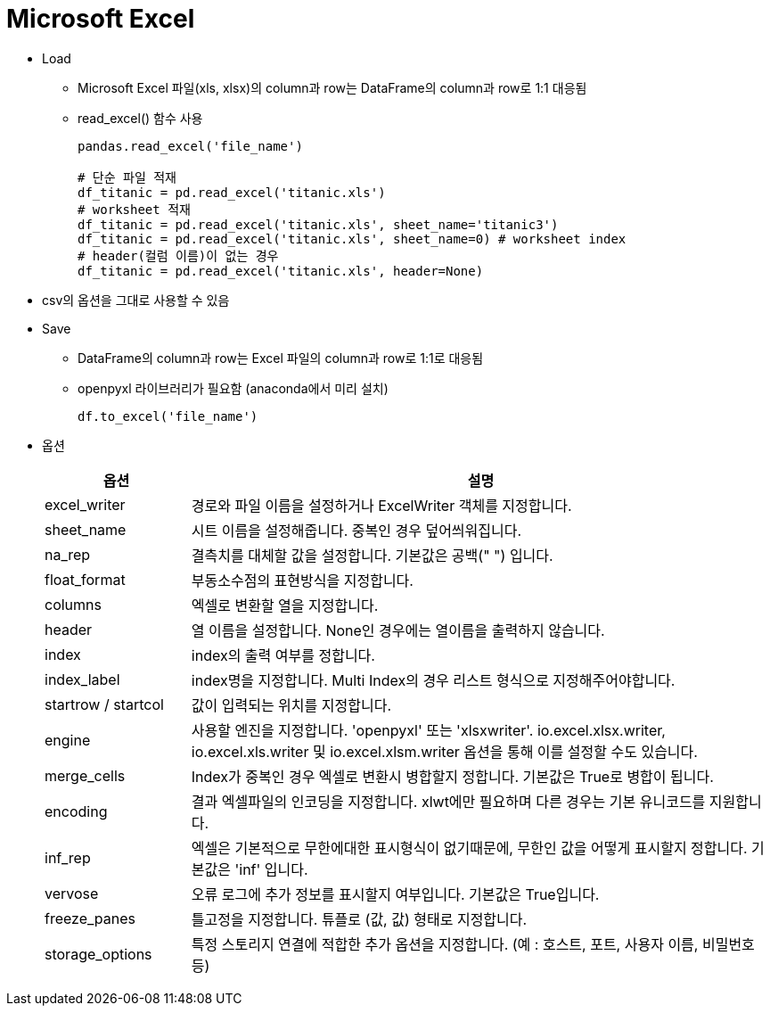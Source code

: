 = Microsoft Excel

* Load
** Microsoft Excel 파일(xls, xlsx)의 column과 row는 DataFrame의 column과 row로 1:1 대응됨
** read_excel() 함수 사용
+
[source, python]
----
pandas.read_excel('file_name')

# 단순 파일 적재
df_titanic = pd.read_excel('titanic.xls')
# worksheet 적재
df_titanic = pd.read_excel('titanic.xls', sheet_name='titanic3')
df_titanic = pd.read_excel('titanic.xls', sheet_name=0) # worksheet index
# header(컬럼 이름)이 없는 경우
df_titanic = pd.read_excel('titanic.xls', header=None)
----

* csv의 옵션을 그대로 사용할 수 있음

* Save
** DataFrame의 column과 row는 Excel 파일의 column과 row로 1:1로 대응됨
** openpyxl 라이브러리가 필요함 (anaconda에서 미리 설치)
+
[source, python]
----
df.to_excel('file_name')
----

* 옵션
+
[%header, cols="1,4", width=100%]
|===
|옵션|설명
|excel_writer|경로와 파일 이름을 설정하거나 ExcelWriter 객체를 지정합니다.
|sheet_name|시트 이름을 설정해줍니다. 중복인 경우 덮어씌워집니다.
|na_rep|결측치를 대체할 값을 설정합니다. 기본값은 공백(" ") 입니다.
|float_format|부동소수점의 표현방식을 지정합니다.
|columns|엑셀로 변환할 열을 지정합니다.
|header|열 이름을 설정합니다. None인 경우에는 열이름을 출력하지 않습니다.
|index|index의 출력 여부를 정합니다.
|index_label|index명을 지정합니다. Multi Index의 경우 리스트 형식으로 지정해주어야합니다.
|startrow / startcol|값이 입력되는 위치를 지정합니다.
|engine|사용할 엔진을 지정합니다. 'openpyxl' 또는 'xlsxwriter'. io.excel.xlsx.writer, io.excel.xls.writer 및 io.excel.xlsm.writer 옵션을 통해 이를 설정할 수도 있습니다. 
|merge_cells|Index가 중복인 경우 엑셀로 변환시 병합할지 정합니다. 기본값은 True로 병합이 됩니다.
|encoding|결과 엑셀파일의 인코딩을 지정합니다. xlwt에만 필요하며 다른 경우는 기본 유니코드를 지원합니다.
|inf_rep|엑셀은 기본적으로 무한에대한 표시형식이 없기때문에, 무한인 값을 어떻게 표시할지 정합니다. 기본값은 'inf' 입니다.
|vervose|오류 로그에 추가 정보를 표시할지 여부입니다. 기본값은 True입니다.
|freeze_panes|틀고정을 지정합니다. 튜플로 (값, 값) 형태로 지정합니다.
|storage_options|특정 스토리지 연결에 적합한 추가 옵션을 지정합니다. (예 : 호스트, 포트, 사용자 이름, 비밀번호 등)
|===
